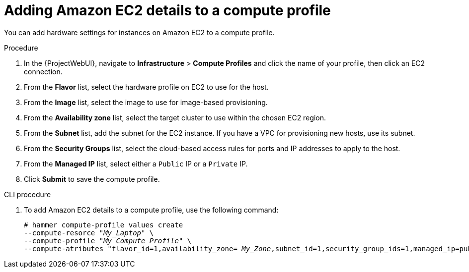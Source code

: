 [id="Adding_Amazon_EC2_Details_to_a_Compute_Profile_{context}"]
= Adding Amazon EC2 details to a compute profile

You can add hardware settings for instances on Amazon EC2 to a compute profile.

.Procedure
. In the {ProjectWebUI}, navigate to *Infrastructure* > *Compute Profiles* and click the name of your profile, then click an EC2 connection.
. From the *Flavor* list, select the hardware profile on EC2 to use for the host.
. From the *Image* list, select the image to use for image-based provisioning.
. From the *Availability zone* list, select the target cluster to use within the chosen EC2 region.
. From the *Subnet* list, add the subnet for the EC2 instance.
If you have a VPC for provisioning new hosts, use its subnet.
. From the *Security Groups* list, select the cloud-based access rules for ports and IP addresses to apply to the host.
. From the *Managed IP* list, select either a `Public` IP or a `Private` IP.
. Click *Submit* to save the compute profile.

.CLI procedure
. To add Amazon EC2 details to a compute profile, use the following command:
+
[options="nowrap" subs="+quotes"]
----
# hammer compute-profile values create 
--compute-resorce "_My_Laptop_" \
--compute-profile "_My_Compute_Profile_" \
--compute-atributes "flavor_id=1,availability_zone= _My_Zone_,subnet_id=1,security_group_ids=1,managed_ip=public_ip" 
----